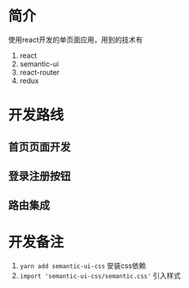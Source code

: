 * 简介
使用react开发的单页面应用，用到的技术有
1. react
2. semantic-ui
3. react-router
4. redux

* 开发路线
** 首页页面开发
** 登录注册按钮
** 路由集成

* 开发备注
1. =yarn add semantic-ui-css= 安装css依赖
2. =import 'semantic-ui-css/semantic.css'= 引入样式
